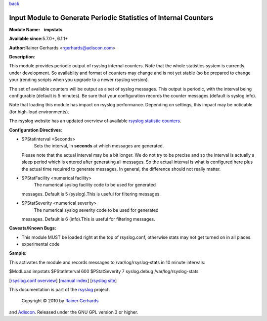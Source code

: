 `back <rsyslog_conf_modules.html>`_

Input Module to Generate Periodic Statistics of Internal Counters
=================================================================

**Module Name:    impstats**

**Available since:**\ 5.7.0+, 6.1.1+

**Author:**\ Rainer Gerhards <rgerhards@adiscon.com>

**Description**:

This module provides periodic output of rsyslog internal counters. Note
that the whole statistics system is currently under development. So
availabilty and format of counters may change and is not yet stable (so
be prepared to change your trending scripts when you upgrade to a newer
rsyslog version).

The set of available counters will be output as a set of syslog
messages. This output is periodic, with the interval being configurable
(default is 5 minutes). Be sure that your configuration records the
counter messages (default is syslog.info).

Note that loading this module has impact on rsyslog performance.
Depending on settings, this impact may be noticable (for high-load
environments).

The rsyslog website has an updated overview of available `rsyslog
statistic counters <http://rsyslog.com/rsyslog-statistic-counter/>`_.

**Configuration Directives**:

-  $PStatInterval <Seconds>
    Sets the interval, in **seconds** at which messages are generated.
   Please note that the actual interval may be a bit longer. We do not
   try to be precise and so the interval is actually a sleep period
   which is entered after generating all messages. So the actual
   interval is what is configured here plus the actual time required to
   generate messages. In general, the difference should not really
   matter.
-  $PStatFacility <numerical facility>
    The numerical syslog facility code to be used for generated
   messages. Default is 5 (syslog).This is useful for filtering
   messages.
-  $PStatSeverity <numerical severity>
    The numerical syslog severity code to be used for generated
   messages. Default is 6 (info).This is useful for filtering messages.

**Caveats/Known Bugs:**

-  This module MUST be loaded right at the top of rsyslog.conf,
   otherwise stats may not get turned on in all places.
-  experimental code

**Sample:**

This activates the module and records messages to /var/log/rsyslog-stats
in 10 minute intervals:

$ModLoad impstats $PStatInterval 600 $PStatSeverity 7 syslog.debug
/var/log/rsyslog-stats

[`rsyslog.conf overview <rsyslog_conf.html>`_\ ] [`manual
index <manual.html>`_\ ] [`rsyslog site <http://www.rsyslog.com/>`_\ ]

This documentation is part of the `rsyslog <http://www.rsyslog.com/>`_
project.
 Copyright © 2010 by `Rainer Gerhards <http://www.gerhards.net/rainer>`_
and `Adiscon <http://www.adiscon.com/>`_. Released under the GNU GPL
version 3 or higher.
